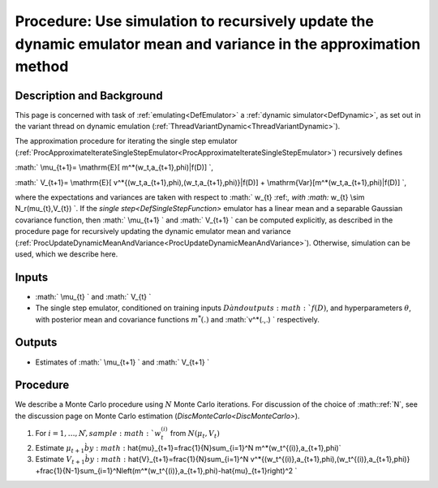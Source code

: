 .. _ProcApproximateUpdateDynamicMeanandVariance:

Procedure: Use simulation to recursively update the dynamic emulator mean and variance in the approximation method
==================================================================================================================

Description and Background
--------------------------

This page is concerned with task of :ref:`emulating<DefEmulator>` a
:ref:`dynamic simulator<DefDynamic>`, as set out in the variant
thread on dynamic emulation
(:ref:`ThreadVariantDynamic<ThreadVariantDynamic>`).

The approximation procedure for iterating the single step emulator
(:ref:`ProcApproximateIterateSingleStepEmulator<ProcApproximateIterateSingleStepEmulator>`)
recursively defines

:math:` \\mu_{t+1}= \\mathrm{E}[ m^*(w_t,a_{t+1},\phi)|f(D)] \`,

:math:` V_{t+1}= \\mathrm{E}[
v^*\{(w_t,a_{t+1},\phi),(w_t,a_{t+1},\phi)\}|f(D)] +
\\mathrm{Var}[m^*(w_t,a_{t+1},\phi)|f(D)] \`,

where the expectations and variances are taken with respect to :math:` w_{t}
\:ref:`, with :math:` w_{t} \\sim N_r(\mu_{t},V_{t}) \`. If the `single
step<DefSingleStepFunction>` emulator has a linear mean and a
separable Gaussian covariance function, then :math:` \\mu_{t+1} \` and :math:`
V_{t+1} \` can be computed explicitly, as described in the procedure
page for recursively updating the dynamic emulator mean and variance
(:ref:`ProcUpdateDynamicMeanAndVariance<ProcUpdateDynamicMeanAndVariance>`).
Otherwise, simulation can be used, which we describe here.

Inputs
------

-  :math:` \\mu_{t} \` and :math:` V_{t} \`
-  The single step emulator, conditioned on training inputs :math:`D \` and
   outputs :math:`f(D)`, and hyperparameters :math:`\theta`, with posterior
   mean and covariance functions :math:`m^*(.)` and :math:`v^*(.,.) \`
   respectively.

Outputs
-------

-  Estimates of :math:` \\mu_{t+1} \` and :math:` V_{t+1} \`

Procedure
---------

We describe a Monte Carlo procedure using :math:`N` Monte Carlo iterations.
For discussion of the choice of :math::ref:`N`, see the discussion page on Monte
Carlo estimation (`DiscMonteCarlo<DiscMonteCarlo>`).

#. For :math:`i=1,\ldots,N \`, sample :math:`w_t^{(i)}` from :math:`N(\mu_t,V_t)`
#. Estimate :math:`\mu_{t+1} \` by
   :math:`\hat{\mu}_{t+1}=\frac{1}{N}\sum_{i=1}^N
   m^*(w_t^{(i)},a_{t+1},\phi)`
#. Estimate :math:`V_{t+1} \` by :math:`\hat{V}_{t+1}=\frac{1}{N}\sum_{i=1}^N
   v^*\{(w_t^{(i)},a_{t+1},\phi),(w_t^{(i)},a_{t+1},\phi)\}
   +\frac{1}{N-1}\sum_{i=1}^N\left(m^*(w_t^{(i)},a_{t+1},\phi)-\hat{\mu}_{t+1}\right)^2
   \`

